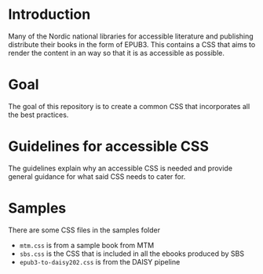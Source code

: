 
* Introduction

Many of the Nordic national libraries for accessible literature and
publishing distribute their books in the form of EPUB3. This contains
a CSS that aims to render the content in an way so that it is as
accessible as possible.

* Goal

The goal of this repository is to create a common CSS that
incorporates all the best practices.

* Guidelines for accessible CSS

The guidelines explain why an accessible CSS is needed and provide
general guidance for what said CSS needs to cater for.

* Samples

There are some CSS files in the samples folder

- =mtm.css= is from a sample book from MTM
- =sbs.css= is the CSS that is included in all the ebooks produced by SBS
- =epub3-to-daisy202.css= is from the DAISY pipeline

